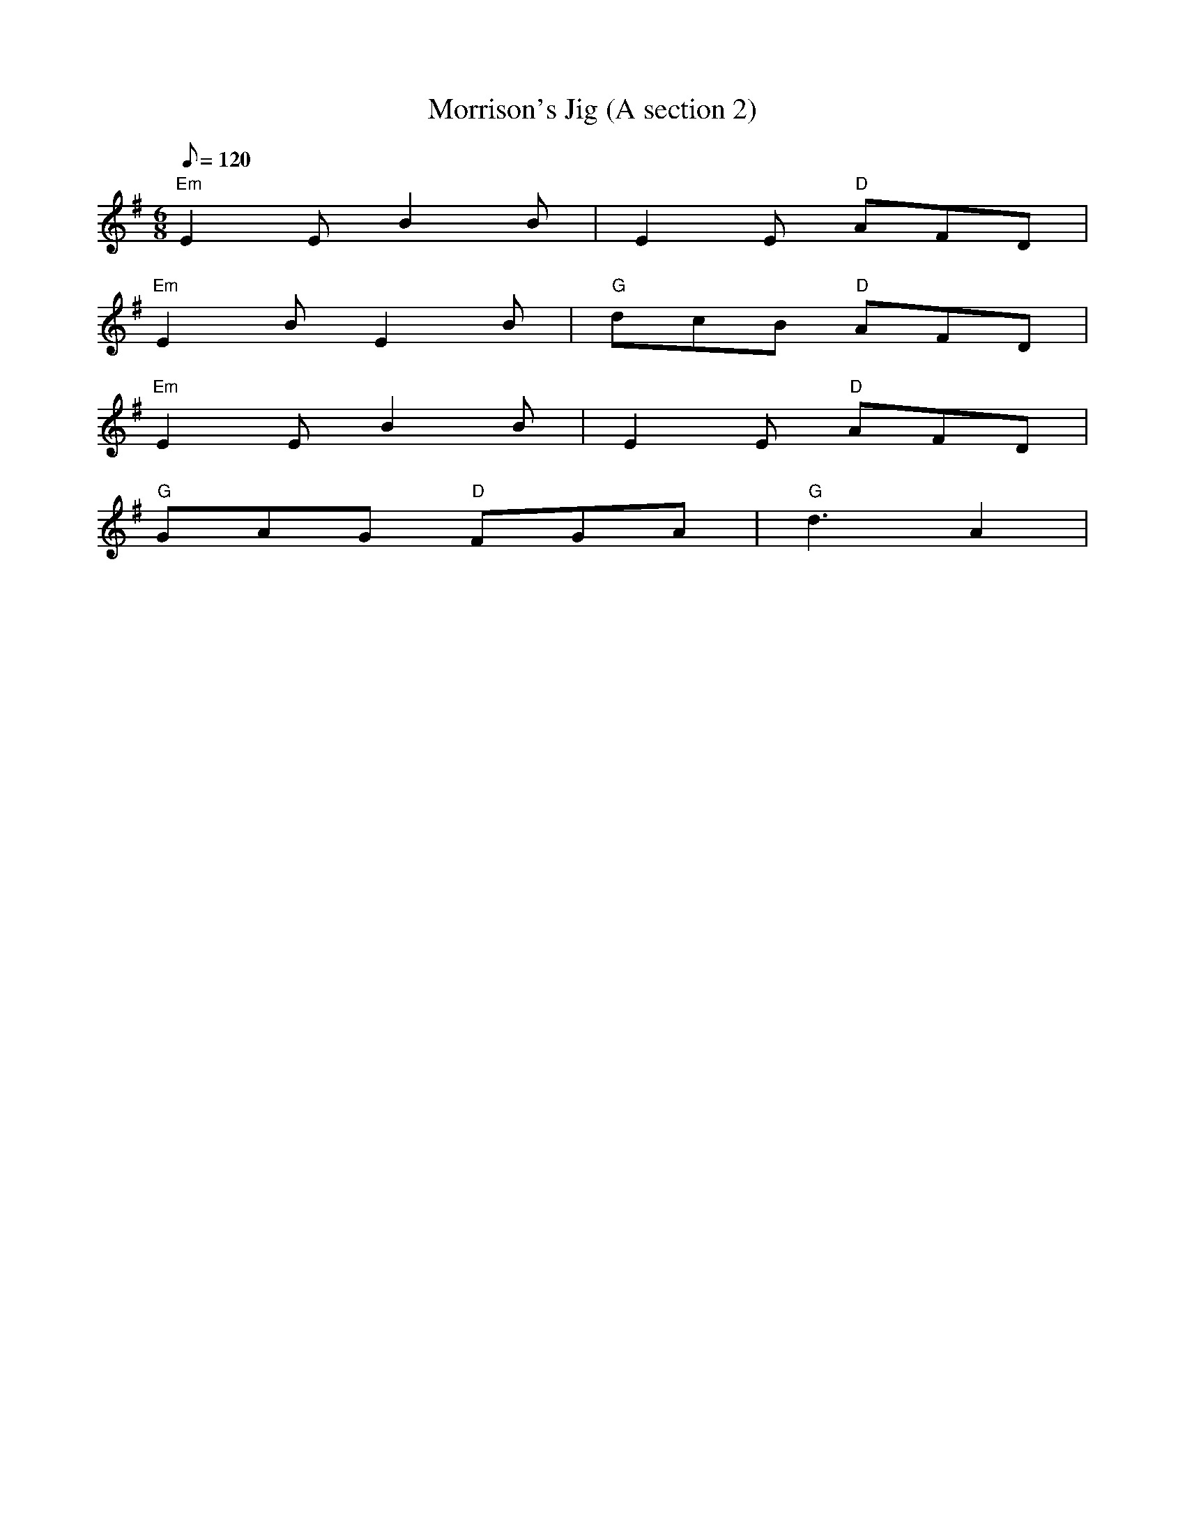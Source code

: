 X: 35
T:Morrison's Jig (A section 2)
M:6/8
L:1/8
Q:120
R:Jig
K:Em
"Em"E2E B2B|E2E "D"AFD|
"Em"E2B E2B|"G"dcB "D"AFD|
"Em"E2E B2B|E2E "D"AFD|
"G"GAG "D"FGA|"G"d3 A2|
